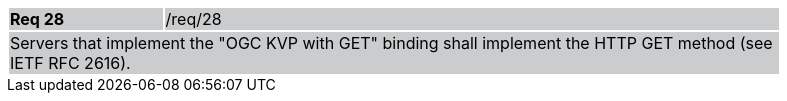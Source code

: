[width="90%",cols="20%,80%"]
|===
|*Req 28* {set:cellbgcolor:#CACCCE}|/req/28
2+|Servers that implement the "OGC KVP with GET" binding shall implement the HTTP GET method (see IETF RFC 2616).
|===
